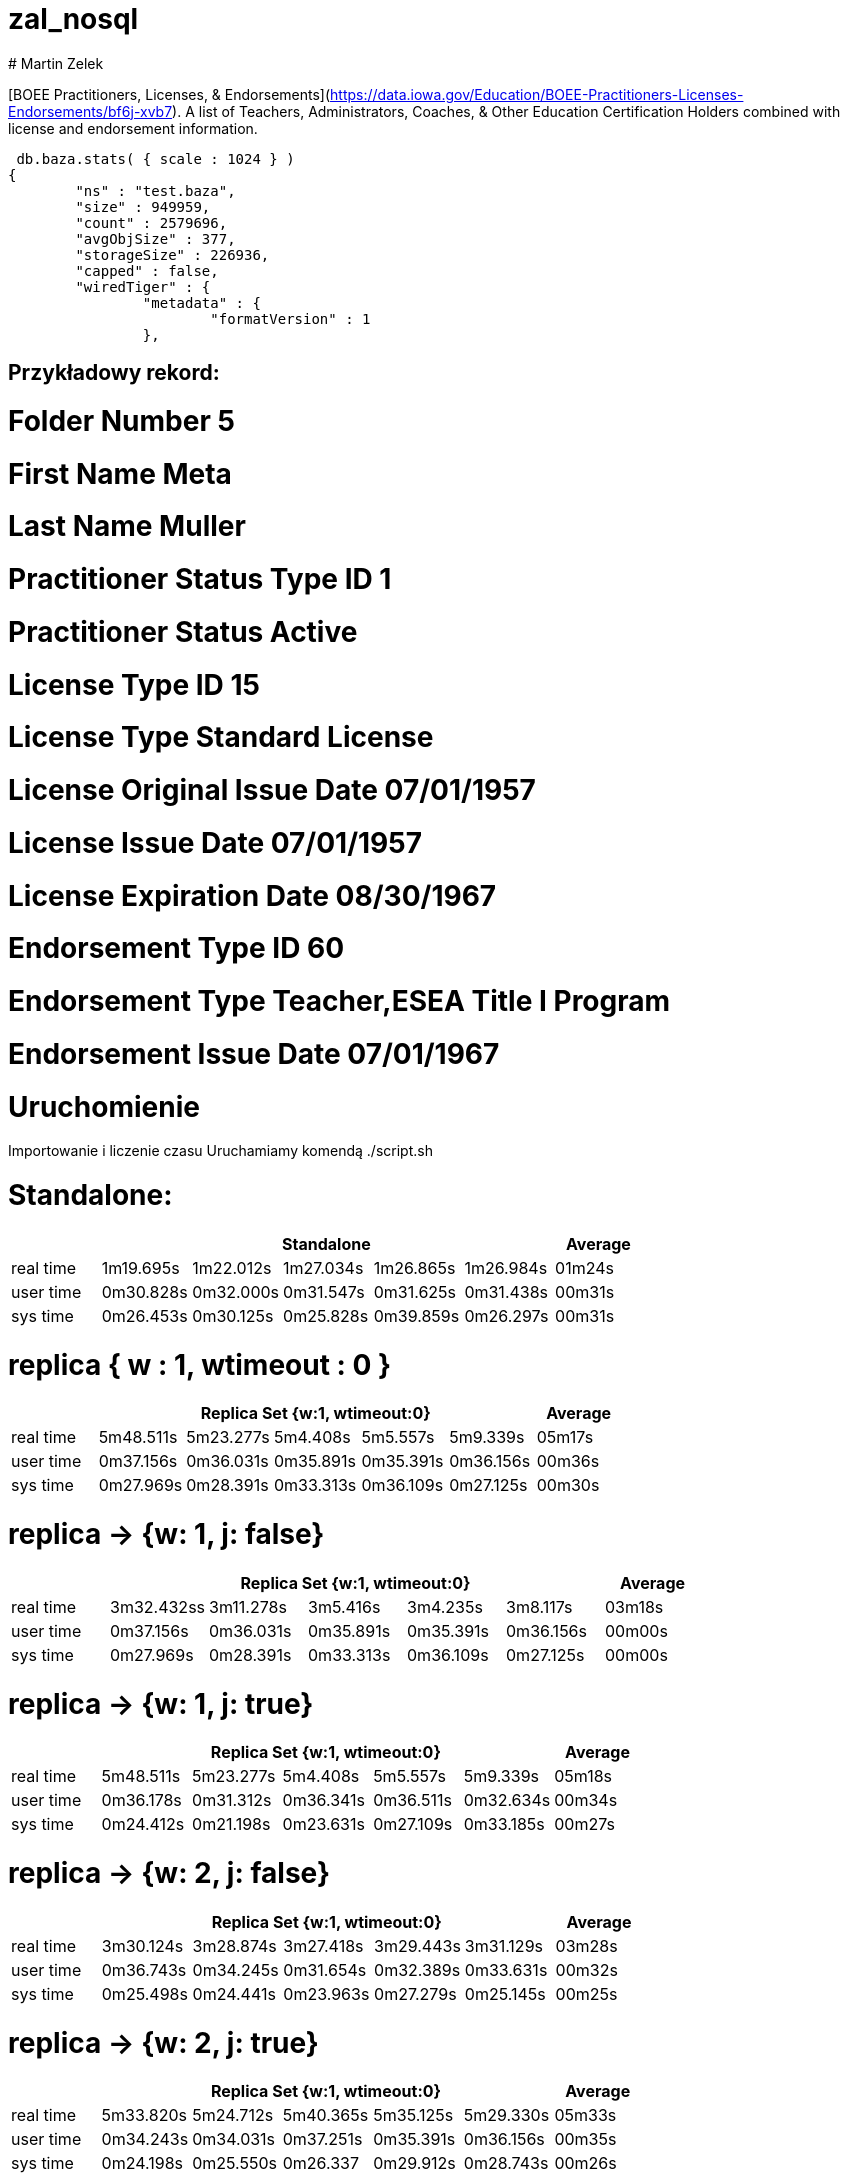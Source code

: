 # zal_nosql
# Martin Zelek

[BOEE Practitioners, Licenses, & Endorsements](https://data.iowa.gov/Education/BOEE-Practitioners-Licenses-Endorsements/bf6j-xvb7).
A list of Teachers, Administrators, Coaches, & Other Education Certification Holders combined with license and endorsement information.


[source,js]
 db.baza.stats( { scale : 1024 } )
{
        "ns" : "test.baza",
        "size" : 949959,
        "count" : 2579696,
        "avgObjSize" : 377,
        "storageSize" : 226936,
        "capped" : false,
        "wiredTiger" : {
                "metadata" : {
                        "formatVersion" : 1
                },
                
                
## Przykładowy rekord:

# Folder Number   	5
# First Name   	Meta
# Last Name   	Muller
# Practitioner Status Type ID   	1
# Practitioner Status   	Active 
# License Type ID   	15
# License Type   	Standard License
# License Original Issue Date   	07/01/1957
# License Issue Date   	07/01/1957
# License Expiration Date   08/30/1967	
# Endorsement Type ID   60	
# Endorsement Type   	Teacher,ESEA Title I Program	
# Endorsement Issue Date  	07/01/1967

# Uruchomienie

Importowanie i liczenie czasu Uruchamiamy komendą ./script.sh


# Standalone:

[width='100%',cols='>s,^,^,^,^,^,^',options='header']
|==========================
|      5+|Standalone | Average
|real time       |1m19.695s  |1m22.012s |1m27.034s |1m26.865s |1m26.984s |01m24s

|user time       |0m30.828s  |0m32.000s |0m31.547s |0m31.625s |0m31.438s |00m31s

|sys time        |0m26.453s  |0m30.125s |0m25.828s |0m39.859s |0m26.297s |00m31s

|==========================


# replica { w : 1, wtimeout : 0 } 

[width='100%',cols='>s,^,^,^,^,^,^',options='header']
|==========================
|      5+|Replica Set {w:1, wtimeout:0} | Average
|real time       |5m48.511s  |5m23.277s |5m4.408s |5m5.557s |5m9.339s |05m17s

|user time       |0m37.156s  |0m36.031s |0m35.891s |0m35.391s |0m36.156s |00m36s

|sys time        |0m27.969s  |0m28.391s |0m33.313s |0m36.109s |0m27.125s |00m30s

|==========================


//tu okej
# replica → {w: 1, j: false}

[width='100%',cols='>s,^,^,^,^,^,^',options='header']
|==========================
|      5+|Replica Set {w:1, wtimeout:0} | Average
|real time       |3m32.432ss  |3m11.278s |3m5.416s |3m4.235s |3m8.117s |03m18s

|user time       |0m37.156s  |0m36.031s |0m35.891s |0m35.391s |0m36.156s |00m00s

|sys time        |0m27.969s  |0m28.391s |0m33.313s |0m36.109s |0m27.125s |00m00s

|==========================

# replica →  {w: 1, j: true}

[width='100%',cols='>s,^,^,^,^,^,^',options='header']
|==========================
|      5+|Replica Set {w:1, wtimeout:0} | Average
|real time       |5m48.511s  |5m23.277s |5m4.408s |5m5.557s |5m9.339s |05m18s

|user time       |0m36.178s  |0m31.312s |0m36.341s |0m36.511s |0m32.634s |00m34s

|sys time        |0m24.412s  |0m21.198s |0m23.631s |0m27.109s |0m33.185s |00m27s

|==========================

# replica → {w: 2, j: false}

[width='100%',cols='>s,^,^,^,^,^,^',options='header']
|==========================
|      5+|Replica Set {w:1, wtimeout:0} | Average
|real time       |3m30.124s  |3m28.874s |3m27.418s |3m29.443s |3m31.129s |03m28s

|user time       |0m36.743s  |0m34.245s |0m31.654s |0m32.389s |0m33.631s |00m32s

|sys time        |0m25.498s  |0m24.441s |0m23.963s |0m27.279s |0m25.145s |00m25s

|==========================

# replica → {w: 2, j: true}

[width='100%',cols='>s,^,^,^,^,^,^',options='header']
|==========================
|      5+|Replica Set {w:1, wtimeout:0} | Average
|real time       |5m33.820s  |5m24.712s |5m40.365s |5m35.125s |5m29.330s |05m33s

|user time       |0m34.243s  |0m34.031s |0m37.251s |0m35.391s |0m36.156s |00m35s

|sys time        |0m24.198s  |0m25.550s |0m26.337 |0m29.912s |0m28.743s |00m26s

|==========================


## wnioski

-Standalone wykonuje sie zdecydowanie najkrócej
